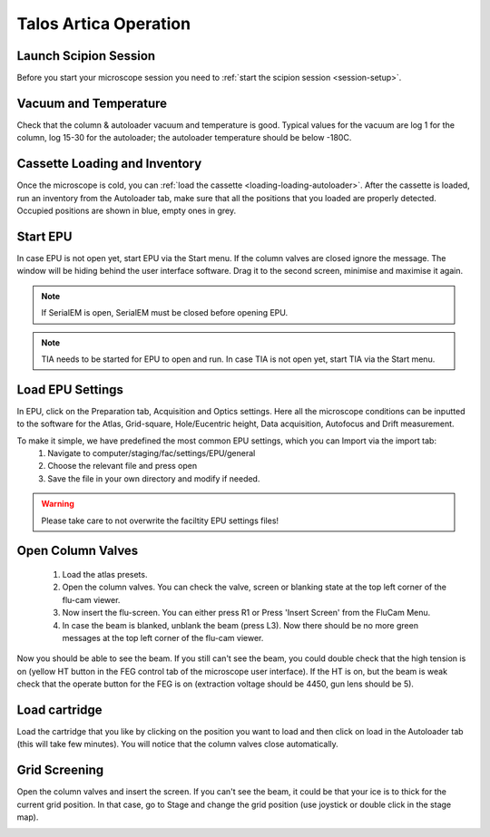 
Talos Artica Operation
======================
 

Launch Scipion Session
----------------------
Before you start your microscope session you need to :ref:`start the scipion session <session-setup>`.

Vacuum and Temperature
-----------------------

Check that the column & autoloader vacuum and temperature is good.  Typical values for the vacuum are log 1 for the column, log 15-30 for the autoloader; the autoloader temperature should be below -180C.

.. image:: /images/talos/vacuum.PNG
.. image:: /images/talos/temperature_control.PNG


Cassette Loading and Inventory
------------------------------
 

Once the microscope is cold, you can :ref:`load the cassette <loading-loading-autoloader>`. After the cassette is loaded, run an inventory from the Autoloader tab, make sure that all the positions that you loaded are properly detected. Occupied positions are shown in blue, empty ones in grey.

.. image:: /images/talos/autoloader.PNG


Start EPU
---------

In case EPU is not open yet, start EPU via the Start menu. If the column valves are closed ignore the message. The window will be hiding behind the user interface software. Drag it to the second screen, minimise and maximise it again. 


.. note::

    If SerialEM is open, SerialEM must be closed before opening EPU.
    

.. note::

    TIA needs to be started for EPU to open and run. In case TIA is not open yet, start TIA via the Start menu.


Load EPU Settings
-----------------

In EPU, click on the Preparation tab, Acquisition and Optics settings. Here all the microscope conditions can be inputted to the software for the Atlas, Grid-square, Hole/Eucentric height, Data acquisition, Autofocus and Drift measurement.

To make it simple, we have predefined the most common EPU settings, which you can Import via the import tab:
 1. Navigate to computer/staging/fac/settings/EPU/general
 2. Choose the relevant file and press open
 3. Save the file in your own directory and modify if needed.
 
.. warning::

    Please take care to not overwrite the faciltity EPU settings files!
    

.. image:: /images/talos/import.PNG


Open Column Valves
-------------------

 1. Load the atlas presets.
 2. Open the column valves. You can check the valve, screen or blanking state at the top left corner of the flu-cam viewer. 
 3. Now insert the flu-screen. You can either press R1 or Press 'Insert Screen' from the FluCam Menu. 
 4. In case the beam is blanked, unblank the beam (press L3). Now there should be no more green messages at the top left corner of the flu-cam viewer.

.. image:: /images/talos/screen-screen-lift.PNG

Now you should be able to see the beam. If you still can't see the beam, you could double check that the high tension is on (yellow HT button in the FEG control tab of the microscope user interface). If the HT is on, but the beam is weak check that the operate button for the FEG is on (extraction voltage should be 4450, gun lens should be 5).

Load cartridge
---------------
      
Load the cartridge that you like by clicking on the position you want to load and then click on load in the Autoloader tab (this will take few minutes). You will notice that the column valves close automatically. 


Grid Screening
---------------

Open the column valves and insert the screen. If you can't see the beam, it could be that your ice is to thick for the current grid position. In that case, go to Stage and change the grid position (use joystick or double click in the stage map).

.. image:: /images/talos/stage1.PNG


